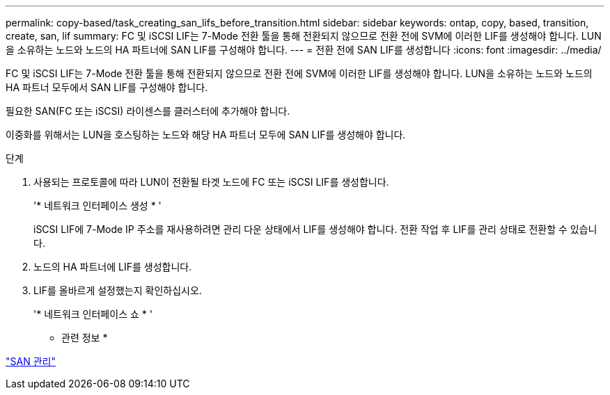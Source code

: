 ---
permalink: copy-based/task_creating_san_lifs_before_transition.html 
sidebar: sidebar 
keywords: ontap, copy, based, transition, create, san, lif 
summary: FC 및 iSCSI LIF는 7-Mode 전환 툴을 통해 전환되지 않으므로 전환 전에 SVM에 이러한 LIF를 생성해야 합니다. LUN을 소유하는 노드와 노드의 HA 파트너에 SAN LIF를 구성해야 합니다. 
---
= 전환 전에 SAN LIF를 생성합니다
:icons: font
:imagesdir: ../media/


[role="lead"]
FC 및 iSCSI LIF는 7-Mode 전환 툴을 통해 전환되지 않으므로 전환 전에 SVM에 이러한 LIF를 생성해야 합니다. LUN을 소유하는 노드와 노드의 HA 파트너 모두에서 SAN LIF를 구성해야 합니다.

필요한 SAN(FC 또는 iSCSI) 라이센스를 클러스터에 추가해야 합니다.

이중화를 위해서는 LUN을 호스팅하는 노드와 해당 HA 파트너 모두에 SAN LIF를 생성해야 합니다.

.단계
. 사용되는 프로토콜에 따라 LUN이 전환될 타겟 노드에 FC 또는 iSCSI LIF를 생성합니다.
+
'* 네트워크 인터페이스 생성 * '

+
iSCSI LIF에 7-Mode IP 주소를 재사용하려면 관리 다운 상태에서 LIF를 생성해야 합니다. 전환 작업 후 LIF를 관리 상태로 전환할 수 있습니다.

. 노드의 HA 파트너에 LIF를 생성합니다.
. LIF를 올바르게 설정했는지 확인하십시오.
+
'* 네트워크 인터페이스 쇼 * '



* 관련 정보 *

https://docs.netapp.com/ontap-9/topic/com.netapp.doc.dot-cm-sanag/home.html["SAN 관리"]
